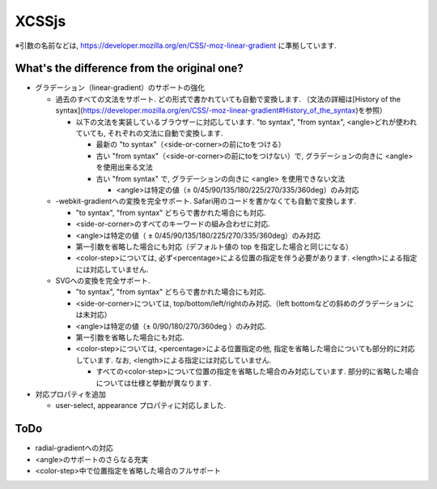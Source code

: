 XCSSjs
======

※引数の名前などは, https://developer.mozilla.org/en/CSS/-moz-linear-gradient に準拠しています.

What's the difference from the original one?
-----

* グラデーション（linear-gradient）のサポートの強化
 
  * 過去のすべての文法をサポート. どの形式で書かれていても自動で変換します. （文法の詳細は[History of the syntax](https://developer.mozilla.org/en/CSS/-moz-linear-gradient#History_of_the_syntax)を参照）

    * 以下の文法を実装しているブラウザーに対応しています. "to syntax", "from syntax", <angle>どれが使われていても, それぞれの文法に自動で変換します.

      * 最新の "to syntax"（<side-or-corner>の前にtoをつける）
      * 古い "from syntax"（<side-or-corner>の前にtoをつけない）で, グラデーションの向きに <angle> を使用出来る文法
      * 古い "from syntax" で, グラデーションの向きに <angle> を使用できない文法

        * <angle>は特定の値（± 0/45/90/135/180/225/270/335/360deg）のみ対応

  * -webkit-gradientへの変換を完全サポート. Safari用のコードを書かなくても自動で変換します.

    * "to syntax", "from syntax" どちらで書かれた場合にも対応.
    * <side-or-corner>のすべてのキーワードの組み合わせに対応.
    * <angle>は特定の値（ ± 0/45/90/135/180/225/270/335/360deg）のみ対応
    * 第一引数を省略した場合にも対応（デフォルト値の top を指定した場合と同じになる）
    * <color-step>については, 必ず<percentage>による位置の指定を伴う必要があります. <length>による指定には対応していません.
  
  * SVGへの変換を完全サポート.

    * "to syntax", "from syntax" どちらで書かれた場合にも対応.
    * <side-or-corner>については, top/bottom/left/rightのみ対応.（left bottomなどの斜めのグラデーションには未対応）
    * <angle>は特定の値（± 0/90/180/270/360deg ）のみ対応.
    * 第一引数を省略した場合にも対応.
    * <color-step>については, <percentage>による位置指定の他, 指定を省略した場合についても部分的に対応しています. なお, <length>による指定には対応していません.
  
      * すべての<color-step>について位置の指定を省略した場合のみ対応しています. 部分的に省略した場合については仕様と挙動が異なります.
    
* 対応プロパティを追加

  * user-select, appearance プロパティに対応しました.
  
ToDo
-----
* radial-gradientへの対応
* <angle>のサポートのさらなる充実
* <color-step>中で位置指定を省略した場合のフルサポート